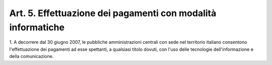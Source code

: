 
.. _art5:

Art. 5. Effettuazione dei pagamenti con modalità informatiche
^^^^^^^^^^^^^^^^^^^^^^^^^^^^^^^^^^^^^^^^^^^^^^^^^^^^^^^^^^^^^



1\. A decorrere dal 30 giugno 2007, le pubbliche amministrazioni
centrali con sede nel territorio italiano consentono l'effettuazione
dei pagamenti ad esse spettanti, a qualsiasi titolo dovuti, con l'uso
delle tecnologie dell'informazione e della comunicazione.

